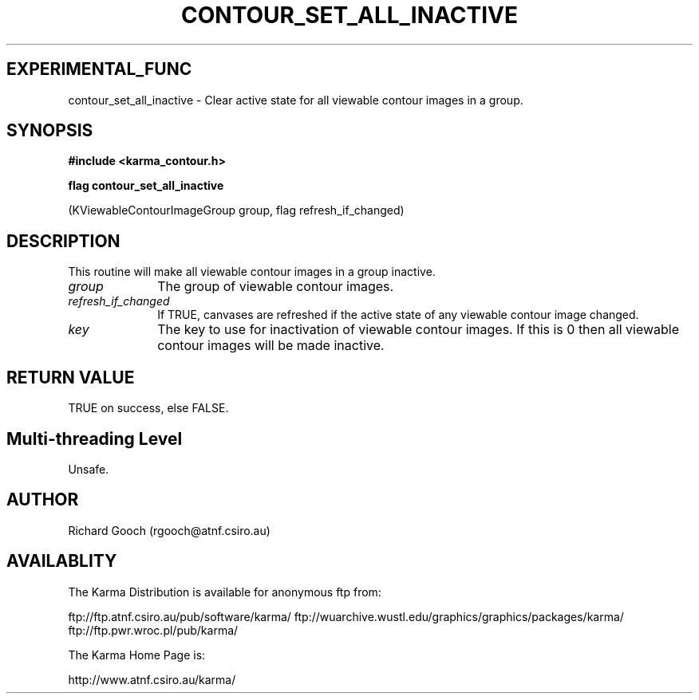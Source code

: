.TH CONTOUR_SET_ALL_INACTIVE 3 "13 Nov 2005" "Karma Distribution"
.SH EXPERIMENTAL_FUNC
contour_set_all_inactive \- Clear active state for all viewable contour images in a group.
.SH SYNOPSIS
.B #include <karma_contour.h>
.sp
.B flag contour_set_all_inactive
.sp
(KViewableContourImageGroup group,
flag refresh_if_changed)
.SH DESCRIPTION
This routine will make all viewable contour images in a group
inactive.
.IP \fIgroup\fP 1i
The group of viewable contour images.
.IP \fIrefresh_if_changed\fP 1i
If TRUE, canvases are refreshed if the active state
of any viewable contour image changed.
.IP \fIkey\fP 1i
The key to use for inactivation of viewable contour images. If this
is 0 then all viewable contour images will be made inactive.
.SH RETURN VALUE
TRUE on success, else FALSE.
.SH Multi-threading Level
Unsafe.
.SH AUTHOR
Richard Gooch (rgooch@atnf.csiro.au)
.SH AVAILABLITY
The Karma Distribution is available for anonymous ftp from:

ftp://ftp.atnf.csiro.au/pub/software/karma/
ftp://wuarchive.wustl.edu/graphics/graphics/packages/karma/
ftp://ftp.pwr.wroc.pl/pub/karma/

The Karma Home Page is:

http://www.atnf.csiro.au/karma/
